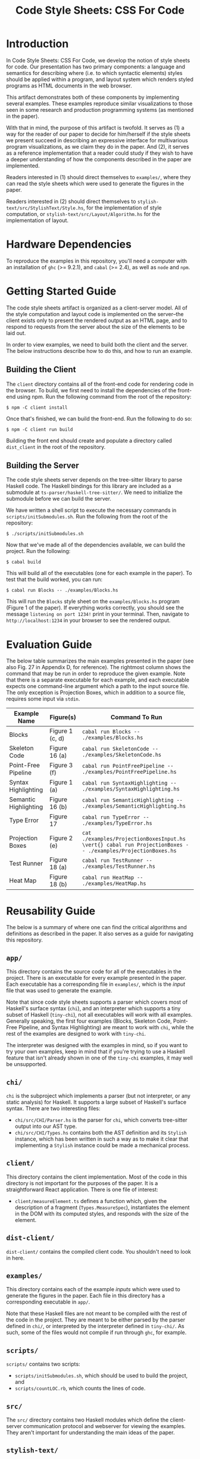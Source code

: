 #+TITLE: Code Style Sheets: CSS For Code

* Introduction

In Code Style Sheets: CSS For Code, we develop the notion of style
sheets for code. Our presentation has two primary components: a
language and semantics for describing where (i.e. to which syntactic
elements) styles should be applied within a program, and layout system
which renders styled programs as HTML documents in the web browser.

This artifact demonstrates both of these components by implementing
several examples. These examples reproduce similar visualizations to
those seen in some research and production programming systems (as
mentioned in the paper).

With that in mind, the purpose of this artifact is twofold. It serves
as (1) a way for the reader of our paper to decide for him/herself if
the style sheets we present succeed in describing an expressive
interface for multivarious program visualizations, as we claim they do
in the paper. And (2), it serves as a reference implementation that a
reader could study if they wish to have a deeper understanding of how
the components described in the paper are implemented.

Readers interested in (1) should direct themselves to ~examples/~,
where they can read the style sheets which were used to generate the
figures in the paper.

Readers interested in (2) should direct themselves to
~stylish-text/src/StylishText/Style.hs~, for the implementation of
style computation, or ~stylish-text/src/Layout/Algorithm.hs~ for the
implementation of layout.

* Hardware Dependencies

To reproduce the examples in this repository, you'll need a computer
with an installation of ~ghc~ (>= 9.2.1), and ~cabal~ (>= 2.4), as
well as ~node~ and ~npm~.

* Getting Started Guide

The code style sheets artifact is organized as a client-server model.
All of the style computation and layout code is implemented on the
server--the client exists only to present the rendered output as an
HTML page, and to respond to requests from the server about the size
of the elements to be laid out.

In order to view examples, we need to build both the client and the
server.  The below instructions describe how to do this, and how to
run an example.

** Building the Client

The ~client~ directory contains all of the front-end code for
rendering code in the browser. To build, we first need to install the
dependencies of the front-end using npm. Run the following command
from the root of the repository:
#+BEGIN_SRC shell
  $ npm -C client install
#+END_SRC
Once that's finished, we can build the front-end. Run the following to do so:
#+BEGIN_SRC shell
  $ npm -C client run build
#+END_SRC
Building the front end should create and populate a directory called
~dist_client~ in the root of the repository.

** Building the Server

The code style sheets server depends on the tree-sitter library to
parse Haskell code. The Haskell bindings for this library are included
as a submodule at ~ts-parser/haskell-tree-sitter/~. We need to
initialize the submodule before we can build the server.

We have written a shell script to execute the necessary commands in
~scripts/initSubmodules.sh~. Run the following from the root of the
repository:
#+BEGIN_SRC shell
  $ ./scripts/initSubmodules.sh
#+END_SRC

Now that we've made all of the dependencies available, we can build
the project. Run the following:

#+BEGIN_SRC shell
  $ cabal build
#+END_SRC

This will build all of the executables (one for each example in the paper).
To test that the build worked, you can run:
#+BEGIN_SRC shell
  $ cabal run Blocks -- ./examples/Blocks.hs
#+END_SRC
This will run the ~Blocks~ style sheet on the ~examples/Blocks.hs~
program (Figure 1 of the paper). If everything works correctly, you
should see the message ~listening on port 1234!~ print in your
terminal. Then, navigate to ~http://localhost:1234~ in your browser to
see the rendered output.

* Evaluation Guide

The below table summarizes the main examples presented in the paper
(see also Fig. 27 in Appendix D, for reference). The rightmost column
shows the command that may be run in order to reproduce the given
example. Note that there is a separate executable for each example,
and each executable expects one command-line argument which a path to
the input source file. The only exception is Projection Boxes, which
in addition to a source file, requires some input via ~stdin~.

| Example Name          | Figure(s)       | Command To Run                                                                                              |
|-----------------------+-----------------+-------------------------------------------------------------------------------------------------------------|
| Blocks                | Figure 1 (c, d) | ~cabal run Blocks -- ./examples/Blocks.hs~                                                                  |
| Skeleton Code         | Figure 16 (a)   | ~cabal run SkeletonCode -- ./examples/SkeletonCode.hs~                                                      |
| Point-Free Pipeline   | Figure 3 (f)    | ~cabal run PointFreePipeline -- ./examples/PointFreePipeline.hs~                                            |
| Syntax Highlighting   | Figure 1 (a)    | ~cabal run SyntaxHighlighting -- ./examples/SyntaxHighlighting.hs~                                          |
| Semantic Highlighting | Figure 16 (b)   | ~cabal run SemanticHighlighting -- ./examples/SemanticHighlighting.hs~                                      |
| Type Error            | Figure 17       | ~cabal run TypeError -- ./examples/TypeError.hs~                                                            |
| Projection Boxes      | Figure 2 (e)    | ~cat ./examples/ProjectionBoxesInput.hs \vert{} cabal run ProjectionBoxes -- ./examples/ProjectionBoxes.hs~ |
| Test Runner           | Figure 18 (a)   | ~cabal run TestRunner -- ./examples/TestRunner.hs~                                                          |
| Heat Map              | Figure 18 (b)   | ~cabal run HeatMap -- ./examples/HeatMap.hs~                                                                |

* Reusability Guide

The below is a summary of where one can find the critical algorithms
and definitions as described in the paper. It also serves as a guide
for navigating this repository.

** ~app/~
This directory contains the source code for all of the executables in
the project. There is an executable for every example presented in the
paper. Each executable has a corresponding file in ~examples/~, which
is the /input/ file that was used to generate the example.

Note that since code style sheets supports a parser which covers most
of Haskell's surface syntax (~chi~), and an interpreter which supports
a tiny subset of Haskell (~tiny-chi~), not all executables will work
with all examples. Generally speaking, the first four examples
(Blocks, Skeleton Code, Point-Free Pipeline, and Syntax Highlighting)
are meant to work with ~chi~, while the rest of the examples are
designed to work with ~tiny-chi~.

The interpreter was designed with the examples in mind, so if you want
to try your own examples, keep in mind that if you're trying to use a
Haskell feature that isn't already shown in one of the ~tiny-chi~
examples, it may well be unsupported.
** ~chi/~
~chi~ is the subproject which implements a parser (but not
interpreter, or any static analysis) for Haskell. It supports a large
subset of Haskell's surface syntax. There are two interesting files:
- ~chi/src/CHI/Parser.hs~ is the parser for ~chi~, which converts
  tree-sitter output into our AST type.
- ~chi/src/CHI/Types.hs~ contains both the AST definition and its
  ~Stylish~ instance, which has been written in such a way as to make
  it clear that implementing a ~Stylish~ instance could be made a
  mechanical process.
** ~client/~
This directory contains the client implementation. Most of the code in
this directory is not important for the purposes of the paper. It is a
straightforward React application. There is one file of interest:
- ~client/measureElement.ts~ defines a function which, given the
  description of a fragment (~Types.MeasureSpec~), instantiates the
  element in the DOM with its computed styles, and responds with the
  size of the element.
** ~dist-client/~
~dist-client/~ contains the compiled client code. You shouldn't need
to look in here.
** ~examples/~
This directory contains each of the example /inputs/ which were used
to generate the figures in the paper. Each file in this directory has
a corresponding executable in ~app/~.

Note that these Haskell files are not meant to be compiled with the
rest of the code in the project. They are meant to be either parsed by
the parser defined in ~chi/~, or interpreted by the interpreter
defined in ~tiny-chi/~. As such, some of the files would not compile
if run through ~ghc~, for example.
** ~scripts/~
~scripts/~ contains two scripts:
- ~scripts/initSubmodules.sh~, which should be used to build the
  project, and
- ~scripts/countLOC.rb~, which counts the lines of code.
** ~src/~
The ~src/~ directory contains two Haskell modules which define the
client-server communication protocol and webserver for viewing the
examples. They aren't important for understanding the main ideas of
the paper.
** ~stylish-text/~
This directory contains our implementation of both the style
computation and layout algorithms as presented in the paper.
- ~stylish-text/src/StylishText/Style.hs~ is the style computation
  algorithm.
- ~stylish-text/src/Layout/Algorithm.hs~ is the s-blocks layout
  algorithm.
These are the two most important files for understanding (and
re-using) the implementation. ~stylish-text/~ also contains the
definition of the surface syntax for our style sheets.
- ~stylish-text/src/Stylesheet/Parser.hs~ is the style sheet parser, while
- ~stylish-text/src/Stylesheet/Types.hs~ is the type definition of a
  style sheet, and the quasi-quoter which allows us to embed style
  sheets using our custom syntax inside Haskell source files.
** ~tiny-chi/~
~tiny-chi/~ contains a parser and tracing interpreter for a tiny
subset of Haskell, which is used for the program analyses demonstrated
in the latter examples. The interpreter is standard, and isn't
important for understanding the ideas in the paper.

The Stylish instances for the AST type of ~tiny-chi~ are important
because they demonstrate our encoding of "projections" or "views" on
the program AST. All of the ~Stylish~ instances used for the examples
in the paper are factored into three files:
- ~tiny-chi/src/Tiny/CHI/DefaultStylish.hs~, which defines the
  ~DefaultStylish~ wrapper type, and
- ~tiny-chi/src/Tiny/CHI/ProjectionBoxesStylish.hs~, which defines
  the ~ProjectionBoxesStylish~ wrapper type, used to add
  projection-boxes like displays inline with code,
- and finally ~tiny-chi/src/Tiny/CHI/StylishCode.hs~, which defines
  the mostly mechanical plumbing required to implement provenance.
  Note the similarity between this file and ~chi/src/CHI/Types.hs~,
  which contains the ~Stylish~ instance for ~chi~.
** ~ts-parser/~
This subproject is a simple wrapper over the tree-sitter bindings
which deals with the details of low-level memory management. It isn't
important for understanding the core ideas of the paper.
